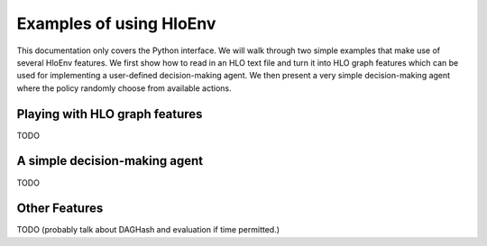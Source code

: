 .. _examples:

Examples of using HloEnv
========================

This documentation only covers the Python interface. We will walk through two simple examples that make use of several HloEnv features. We first show how to read in an HLO text file and turn it into HLO graph features which can be used for implementing a user-defined decision-making agent. We then present a very simple decision-making agent where the policy randomly choose from available actions.

Playing with HLO graph features
-------------------------------

TODO

A simple decision-making agent
------------------------------

TODO

Other Features
--------------

TODO (probably talk about DAGHash and evaluation if time permitted.)

